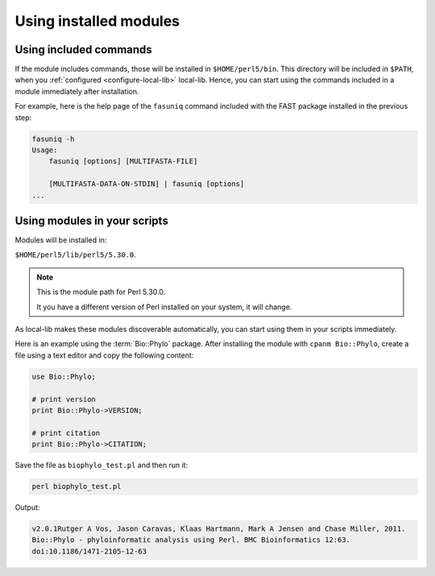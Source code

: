 Using installed modules
=======================

Using included commands
-----------------------
If the module includes commands, those will be installed
in ``$HOME/perl5/bin``. 
This directory will be included in ``$PATH``, when you 
:ref:`configured <configure-local-lib>` local-lib.
Hence, you can start using the commands included in a 
module immediately after installation. 

For example, here is the help page of the ``fasuniq`` 
command included with the FAST package installed in the 
previous step:

.. code-block:: bash

   fasuniq -h
   Usage:
       fasuniq [options] [MULTIFASTA-FILE]

       [MULTIFASTA-DATA-ON-STDIN] | fasuniq [options]
   ...

Using modules in your scripts
-----------------------------
Modules will be installed in:

``$HOME/perl5/lib/perl5/5.30.0``.

.. note::
   
   This is the module path for Perl 5.30.0. 
   
   It you have a different version of Perl installed on 
   your system, it will change.
   
As local-lib makes these modules discoverable automatically,
you can start using them in your scripts immediately. 

Here is an example using the :term:`Bio::Phylo` package.
After installing the module with ``cpanm Bio::Phylo``, 
create a file using a text editor and copy the following 
content:

.. code-block:: perl

   use Bio::Phylo;
 
   # print version
   print Bio::Phylo->VERSION;
    
   # print citation
   print Bio::Phylo->CITATION;

Save the file as ``biophylo_test.pl`` and then run it:

.. code-block:: bash

   perl biophylo_test.pl
   
Output:

.. code-block:: console

   v2.0.1Rutger A Vos, Jason Caravas, Klaas Hartmann, Mark A Jensen and Chase Miller, 2011.
   Bio::Phylo - phyloinformatic analysis using Perl. BMC Bioinformatics 12:63.
   doi:10.1186/1471-2105-12-63

